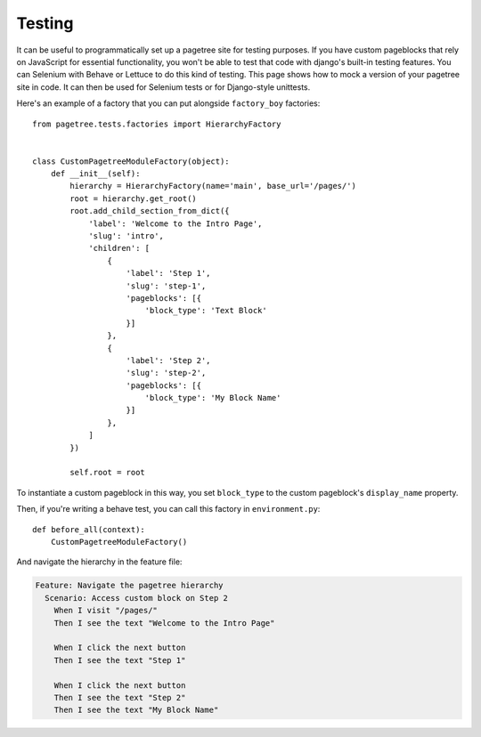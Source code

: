 Testing
============

It can be useful to programmatically set up a pagetree site for
testing purposes. If you have custom pageblocks that rely on
JavaScript for essential functionality, you won't be able to
test that code with django's built-in testing features. You can
Selenium with Behave or Lettuce to do this kind of testing. This
page shows how to mock a version of your pagetree site in code.
It can then be used for Selenium tests or for Django-style
unittests.


Here's an example of a factory that you can put alongside
``factory_boy`` factories::

  from pagetree.tests.factories import HierarchyFactory


  class CustomPagetreeModuleFactory(object):
      def __init__(self):
          hierarchy = HierarchyFactory(name='main', base_url='/pages/')
          root = hierarchy.get_root()
          root.add_child_section_from_dict({
              'label': 'Welcome to the Intro Page',
              'slug': 'intro',
              'children': [
                  {
                      'label': 'Step 1',
                      'slug': 'step-1',
                      'pageblocks': [{
                          'block_type': 'Text Block'
                      }]
                  },
                  {
                      'label': 'Step 2',
                      'slug': 'step-2',
                      'pageblocks': [{
                          'block_type': 'My Block Name'
                      }]
                  },
              ]
          })

          self.root = root

To instantiate a custom pageblock in this way, you set ``block_type``
to the custom pageblock's ``display_name`` property.

Then, if you're writing a behave test, you can call this factory in
``environment.py``::

  def before_all(context):
      CustomPagetreeModuleFactory()

And navigate the hierarchy in the feature file:

.. code-block:: gherkin

   Feature: Navigate the pagetree hierarchy
     Scenario: Access custom block on Step 2
       When I visit "/pages/"
       Then I see the text "Welcome to the Intro Page"

       When I click the next button
       Then I see the text "Step 1"

       When I click the next button
       Then I see the text "Step 2"
       Then I see the text "My Block Name"
